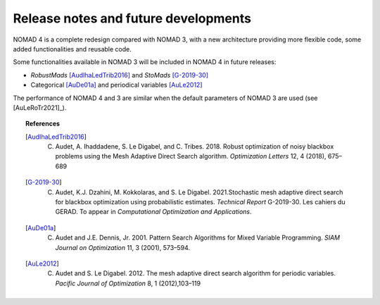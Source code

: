 Release notes and future developments
=====================================

NOMAD 4 is a complete redesign compared with NOMAD 3, with a new architecture providing more flexible code, some added functionalities and reusable code.


Some functionalities available in NOMAD 3 will be included in NOMAD 4 in future releases:

* *RobustMads* [AudIhaLedTrib2016]_ and *StoMads* [G-2019-30]_
* Categorical [AuDe01a]_ and periodical variables [AuLe2012]_

The performance of NOMAD 4 and 3 are similar when the default parameters of NOMAD 3 are used (see [AuLeRoTr2021]_).

.. topic:: References

  .. [AudIhaLedTrib2016] C. Audet, A. Ihaddadene, S. Le Digabel, and C. Tribes. 2018. Robust optimization of noisy blackbox problems using the Mesh Adaptive Direct Search algorithm. *Optimization Letters* 12, 4 (2018), 675–689
  .. [G-2019-30] C. Audet, K.J. Dzahini, M. Kokkolaras, and S. Le Digabel. 2021.Stochastic mesh adaptive direct search for blackbox optimization using probabilistic estimates. *Technical Report* G-2019-30. Les cahiers du GERAD.  To appear in *Computational Optimization and Applications*.
  .. [AuDe01a] C. Audet and J.E. Dennis, Jr. 2001. Pattern Search Algorithms for Mixed Variable Programming. *SIAM Journal on Optimization* 11, 3 (2001), 573–594.
  .. [AuLe2012] C. Audet and S. Le Digabel. 2012.  The mesh adaptive direct search algorithm for periodic variables. *Pacific Journal of Optimization* 8, 1 (2012),103–119
